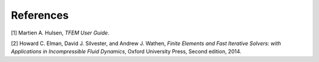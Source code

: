 References
----------

[1] Martien A. Hulsen, *TFEM User Guide*.

[2] Howard C. Elman, David J. Silvester, and Andrew J. Wathen, *Finite Elements
and Fast Iterative Solvers: with Applications in Incompressible Fluid Dynamics*,
Oxford University Press, Second edition, 2014.
